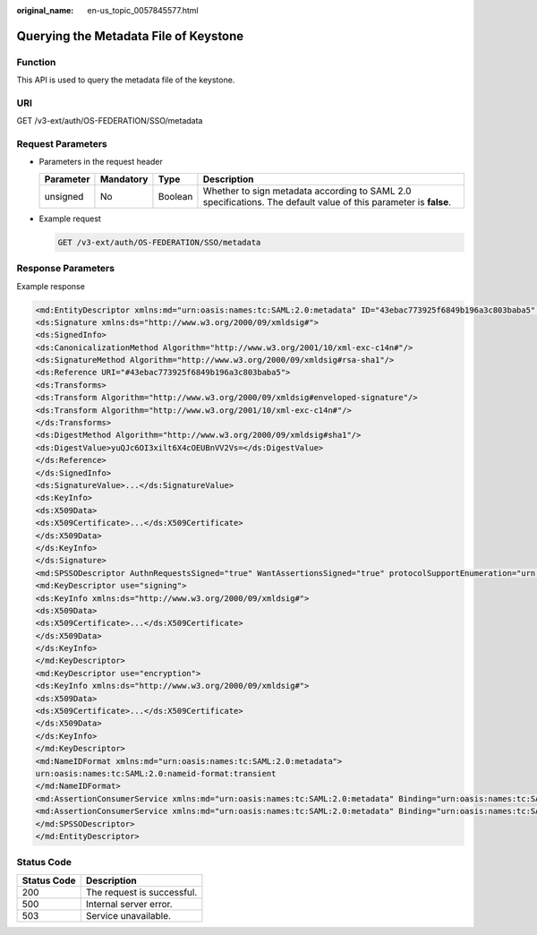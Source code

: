 :original_name: en-us_topic_0057845577.html

.. _en-us_topic_0057845577:

Querying the Metadata File of Keystone
======================================

Function
--------

This API is used to query the metadata file of the keystone.

URI
---

GET /v3-ext/auth/OS-FEDERATION/SSO/metadata

Request Parameters
------------------

-  Parameters in the request header

   +-----------+-----------+---------+------------------------------------------------------------------------------------------------------------------+
   | Parameter | Mandatory | Type    | Description                                                                                                      |
   +===========+===========+=========+==================================================================================================================+
   | unsigned  | No        | Boolean | Whether to sign metadata according to SAML 2.0 specifications. The default value of this parameter is **false**. |
   +-----------+-----------+---------+------------------------------------------------------------------------------------------------------------------+

-  Example request

   .. code-block:: text

      GET /v3-ext/auth/OS-FEDERATION/SSO/metadata

Response Parameters
-------------------

Example response

.. code-block::

   <md:EntityDescriptor xmlns:md="urn:oasis:names:tc:SAML:2.0:metadata" ID="43ebac773925f6849b196a3c803baba5" entityID="https://www.example.com">
   <ds:Signature xmlns:ds="http://www.w3.org/2000/09/xmldsig#">
   <ds:SignedInfo>
   <ds:CanonicalizationMethod Algorithm="http://www.w3.org/2001/10/xml-exc-c14n#"/>
   <ds:SignatureMethod Algorithm="http://www.w3.org/2000/09/xmldsig#rsa-sha1"/>
   <ds:Reference URI="#43ebac773925f6849b196a3c803baba5">
   <ds:Transforms>
   <ds:Transform Algorithm="http://www.w3.org/2000/09/xmldsig#enveloped-signature"/>
   <ds:Transform Algorithm="http://www.w3.org/2001/10/xml-exc-c14n#"/>
   </ds:Transforms>
   <ds:DigestMethod Algorithm="http://www.w3.org/2000/09/xmldsig#sha1"/>
   <ds:DigestValue>yuQJc6OI3xilt6X4cOEUBnVV2Vs=</ds:DigestValue>
   </ds:Reference>
   </ds:SignedInfo>
   <ds:SignatureValue>...</ds:SignatureValue>
   <ds:KeyInfo>
   <ds:X509Data>
   <ds:X509Certificate>...</ds:X509Certificate>
   </ds:X509Data>
   </ds:KeyInfo>
   </ds:Signature>
   <md:SPSSODescriptor AuthnRequestsSigned="true" WantAssertionsSigned="true" protocolSupportEnumeration="urn:oasis:names:tc:SAML:2.0:protocol">
   <md:KeyDescriptor use="signing">
   <ds:KeyInfo xmlns:ds="http://www.w3.org/2000/09/xmldsig#">
   <ds:X509Data>
   <ds:X509Certificate>...</ds:X509Certificate>
   </ds:X509Data>
   </ds:KeyInfo>
   </md:KeyDescriptor>
   <md:KeyDescriptor use="encryption">
   <ds:KeyInfo xmlns:ds="http://www.w3.org/2000/09/xmldsig#">
   <ds:X509Data>
   <ds:X509Certificate>...</ds:X509Certificate>
   </ds:X509Data>
   </ds:KeyInfo>
   </md:KeyDescriptor>
   <md:NameIDFormat xmlns:md="urn:oasis:names:tc:SAML:2.0:metadata">
   urn:oasis:names:tc:SAML:2.0:nameid-format:transient
   </md:NameIDFormat>
   <md:AssertionConsumerService xmlns:md="urn:oasis:names:tc:SAML:2.0:metadata" Binding="urn:oasis:names:tc:SAML:2.0:bindings:HTTP-POST" Location="https://www.example.com/v3-ext/auth/OS-FEDERATION/SSO/SAML2/POST" index="0" isDefault="true"/>
   <md:AssertionConsumerService xmlns:md="urn:oasis:names:tc:SAML:2.0:metadata" Binding="urn:oasis:names:tc:SAML:2.0:bindings:PAOS" Location="https://www.example.com/v3-ext/auth/OS-FEDERATION/SSO/SAML2/ECP" index="1"/>
   </md:SPSSODescriptor>
   </md:EntityDescriptor>

Status Code
-----------

=========== ==========================
Status Code Description
=========== ==========================
200         The request is successful.
500         Internal server error.
503         Service unavailable.
=========== ==========================
